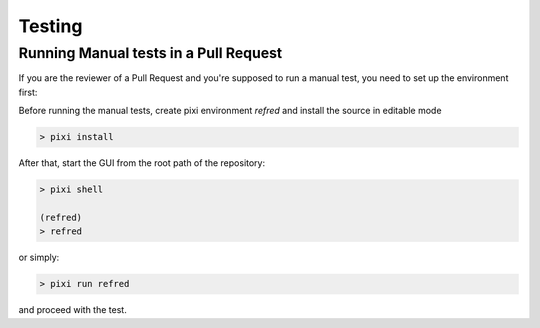 .. _testing:

=======
Testing
=======

Running Manual tests in a Pull Request
======================================
If you are the reviewer of a Pull Request and you're supposed to run a manual test, you need to set up
the environment first:

Before running the manual tests, create pixi environment `refred` and install the source in editable mode

.. code-block:: bash

   > pixi install

After that, start the GUI from the root path of the repository:

.. code-block:: bash

   > pixi shell

   (refred)
   > refred

or simply:

.. code-block:: bash

   > pixi run refred

and proceed with the test.

